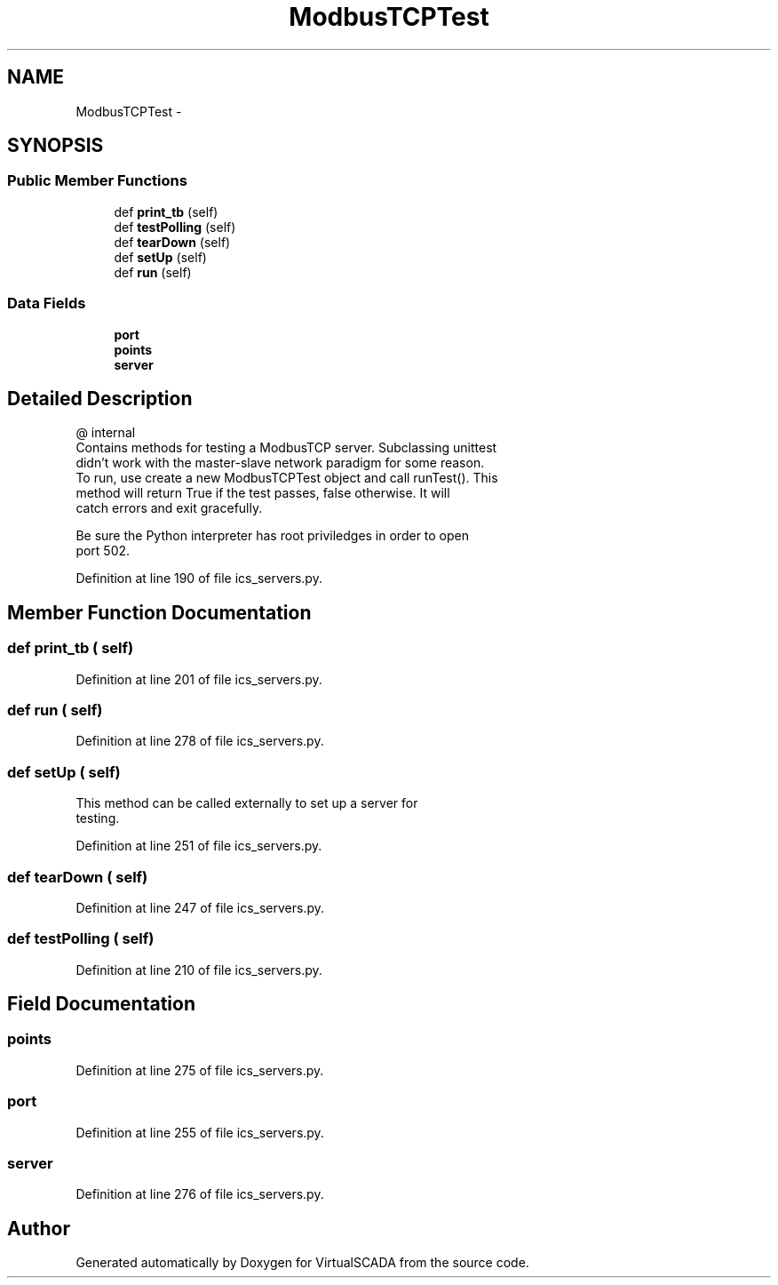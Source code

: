 .TH "ModbusTCPTest" 3 "Tue Apr 14 2015" "Version 1.0" "VirtualSCADA" \" -*- nroff -*-
.ad l
.nh
.SH NAME
ModbusTCPTest \- 
.SH SYNOPSIS
.br
.PP
.SS "Public Member Functions"

.in +1c
.ti -1c
.RI "def \fBprint_tb\fP (self)"
.br
.ti -1c
.RI "def \fBtestPolling\fP (self)"
.br
.ti -1c
.RI "def \fBtearDown\fP (self)"
.br
.ti -1c
.RI "def \fBsetUp\fP (self)"
.br
.ti -1c
.RI "def \fBrun\fP (self)"
.br
.in -1c
.SS "Data Fields"

.in +1c
.ti -1c
.RI "\fBport\fP"
.br
.ti -1c
.RI "\fBpoints\fP"
.br
.ti -1c
.RI "\fBserver\fP"
.br
.in -1c
.SH "Detailed Description"
.PP 

.PP
.nf
@ internal
   Contains methods for testing a ModbusTCP server. Subclassing unittest 
        didn't work  with the master-slave network paradigm for some reason.
    To run, use create a new ModbusTCPTest object and call runTest(). This
    method will return True if the test passes, false otherwise. It will
    catch errors and exit gracefully. 
    
    Be sure the Python interpreter has root priviledges in order to open
    port 502.

.fi
.PP
 
.PP
Definition at line 190 of file ics_servers\&.py\&.
.SH "Member Function Documentation"
.PP 
.SS "def print_tb ( self)"

.PP
Definition at line 201 of file ics_servers\&.py\&.
.SS "def run ( self)"

.PP
Definition at line 278 of file ics_servers\&.py\&.
.SS "def setUp ( self)"

.PP
.nf
This method can be called externally to set up a server for 
testing.
.fi
.PP
 
.PP
Definition at line 251 of file ics_servers\&.py\&.
.SS "def tearDown ( self)"

.PP
Definition at line 247 of file ics_servers\&.py\&.
.SS "def testPolling ( self)"

.PP
Definition at line 210 of file ics_servers\&.py\&.
.SH "Field Documentation"
.PP 
.SS "points"

.PP
Definition at line 275 of file ics_servers\&.py\&.
.SS "port"

.PP
Definition at line 255 of file ics_servers\&.py\&.
.SS "server"

.PP
Definition at line 276 of file ics_servers\&.py\&.

.SH "Author"
.PP 
Generated automatically by Doxygen for VirtualSCADA from the source code\&.
